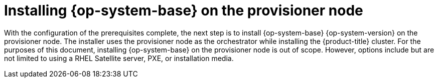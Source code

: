 // Module included in the following assemblies:
//
// * list of assemblies where this module is included
// ipi-install-installation-workflow.adoc

:_mod-docs-content-type: PROCEDURE
[id="installing-rhel-on-the-provisioner-node_{context}"]
= Installing {op-system-base} on the provisioner node

With the configuration of the prerequisites complete, the next step is to install {op-system-base} {op-system-version} on the provisioner node. The installer uses the provisioner node as the orchestrator while installing the {product-title} cluster. For the purposes of this document, installing {op-system-base} on the provisioner node is out of scope. However, options include but are not limited to using a RHEL Satellite server, PXE, or installation media.

